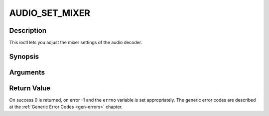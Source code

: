 .. -*- coding: utf-8; mode: rst -*-

.. _AUDIO_SET_MIXER:

AUDIO_SET_MIXER
===============

Description
-----------

This ioctl lets you adjust the mixer settings of the audio decoder.

Synopsis
--------

.. c:function:: int ioctl(int fd, int request = AUDIO_SET_MIXER, audio_mixer_t *mix)

Arguments
----------



.. flat-table::
    :header-rows:  0
    :stub-columns: 0


    -  .. row 1

       -  int fd

       -  File descriptor returned by a previous call to open().

    -  .. row 2

       -  int request

       -  Equals AUDIO_SET_ID for this command.

    -  .. row 3

       -  audio_mixer_t \*mix

       -  mixer settings.


Return Value
------------

On success 0 is returned, on error -1 and the ``errno`` variable is set
appropriately. The generic error codes are described at the
:ref:`Generic Error Codes <gen-errors>` chapter.


